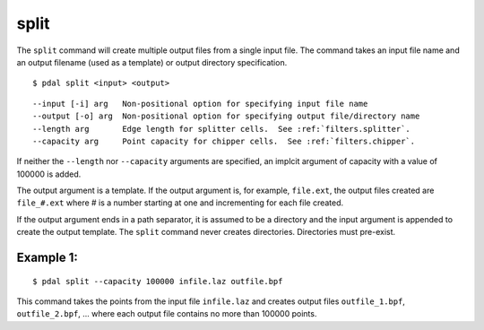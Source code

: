 .. _split_command:

********************************************************************************
split
********************************************************************************

The ``split`` command will create multiple output files from a single input
file.  The command takes an input file name and an output filename (used as a
template) or output directory specification.

::

    $ pdal split <input> <output>

::

    --input [-i] arg   Non-positional option for specifying input file name
    --output [-o] arg  Non-positional option for specifying output file/directory name
    --length arg       Edge length for splitter cells.  See :ref:`filters.splitter`.
    --capacity arg     Point capacity for chipper cells.  See :ref:`filters.chipper`.

If neither the ``--length`` nor ``--capacity`` arguments are specified, an
implcit argument of capacity with a value of 100000 is added.

The output argument is a template.  If the output argument is, for example,
``file.ext``, the output files created are ``file_#.ext`` where # is a number
starting at one and incrementing for each file created.

If the output argument ends in a path separator, it is assumed to be a
directory and the input argument is appended to create the output template.
The ``split`` command never creates directories.  Directories must pre-exist.

Example 1:
--------------------------------------------------------------------------------

::

    $ pdal split --capacity 100000 infile.laz outfile.bpf

This command takes the points from the input file ``infile.laz`` and creates
output files ``outfile_1.bpf``, ``outfile_2.bpf``, ... where each output file
contains no more than 100000 points.


